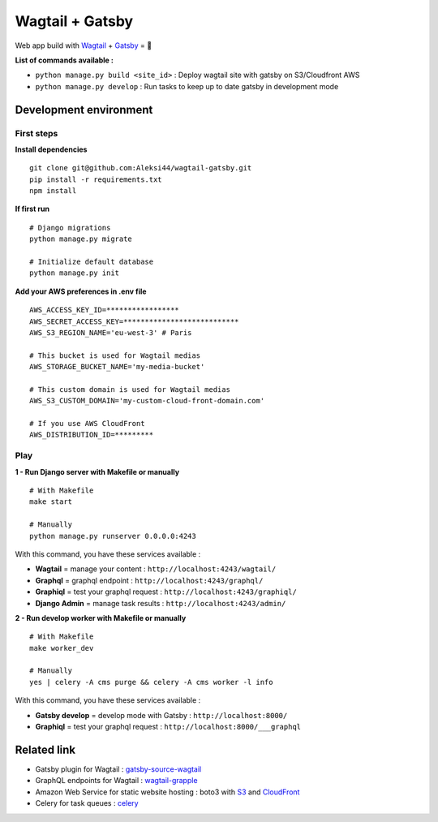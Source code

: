 ****************
Wagtail + Gatsby
****************

Web app build with `Wagtail <https://github.com/wagtail/wagtail>`_ + `Gatsby <https://github.com/gatsbyjs/gatsby>`_ = 🚀

.. image:: https://d271q0ph7te9f8.cloudfront.net/www/images/wagtail-gatsby.original.png


**List of commands available :**

- ``python manage.py build <site_id>`` : Deploy wagtail site with gatsby on S3/Cloudfront AWS
- ``python manage.py develop`` : Run tasks to keep up to date gatsby in development mode


Development environment
***********************

First steps
-----------

**Install dependencies**

::

    git clone git@github.com:Aleksi44/wagtail-gatsby.git
    pip install -r requirements.txt
    npm install


**If first run**

::

    # Django migrations
    python manage.py migrate

    # Initialize default database
    python manage.py init


**Add your AWS preferences in .env file**

::

    AWS_ACCESS_KEY_ID=*****************
    AWS_SECRET_ACCESS_KEY=***************************
    AWS_S3_REGION_NAME='eu-west-3' # Paris

    # This bucket is used for Wagtail medias
    AWS_STORAGE_BUCKET_NAME='my-media-bucket'

    # This custom domain is used for Wagtail medias
    AWS_S3_CUSTOM_DOMAIN='my-custom-cloud-front-domain.com'

    # If you use AWS CloudFront
    AWS_DISTRIBUTION_ID=*********

Play
----

**1 - Run Django server with Makefile or manually**
::

    # With Makefile
    make start

    # Manually
    python manage.py runserver 0.0.0.0:4243


With this command, you have these services available :

- **Wagtail** = manage your content : ``http://localhost:4243/wagtail/``
- **Graphql** = graphql endpoint : ``http://localhost:4243/graphql/``
- **Graphiql** = test your graphql request : ``http://localhost:4243/graphiql/``
- **Django Admin** = manage task results : ``http://localhost:4243/admin/``


**2 - Run develop worker with Makefile or manually**
::

    # With Makefile
    make worker_dev

    # Manually
    yes | celery -A cms purge && celery -A cms worker -l info


With this command, you have these services available :

- **Gatsby develop** = develop mode with Gatsby : ``http://localhost:8000/``
- **Graphiql** = test your graphql request : ``http://localhost:8000/___graphql``


Related link
************

- Gatsby plugin for Wagtail : `gatsby-source-wagtail <https://github.com/GrappleGQL/gatsby-source-wagtail>`_
- GraphQL endpoints for Wagtail : `wagtail-grapple <https://github.com/GrappleGQL/wagtail-grapple>`_
- Amazon Web Service for static website hosting : boto3 with `S3 <https://boto3.amazonaws.com/v1/documentation/api/latest/reference/services/s3.html>`_ and `CloudFront <https://boto3.amazonaws.com/v1/documentation/api/latest/reference/services/s3.html>`_
- Celery for task queues : `celery <https://docs.celeryproject.org/en/stable/getting-started/introduction.html>`_
